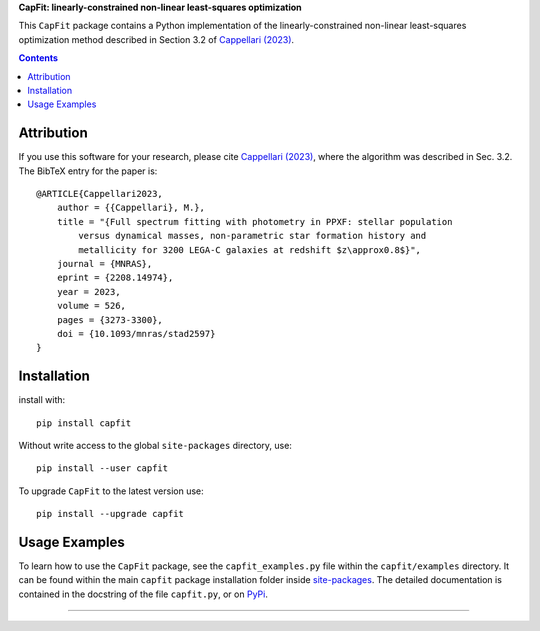 
**CapFit: linearly-constrained non-linear least-squares optimization**

.. image:: http://www-astro.physics.ox.ac.uk/~cappellari/software/capfit_logo.svg
    :target: https://pypi.org/project/capfit/
    :width: 100
.. image:: https://img.shields.io/pypi/v/capfit.svg
    :target: https://pypi.org/project/capfit/
.. image:: https://img.shields.io/badge/arXiv-2208.14974-orange.svg
    :target: https://arxiv.org/abs/2208.14974
.. image:: https://img.shields.io/badge/DOI-10.1093/mnras/stad2597-green.svg
    :target: https://doi.org/10.1093/mnras/stad2597

This ``CapFit`` package contains a Python implementation of the
linearly-constrained non-linear least-squares optimization method described in
Section 3.2 of `Cappellari (2023) <https://ui.adsabs.harvard.edu/abs/2023MNRAS.526.3273C>`_.

.. contents:: :depth: 1

Attribution
-----------

If you use this software for your research, please cite `Cappellari (2023)`_,
where the algorithm was described in Sec. 3.2. The BibTeX entry for the paper is::

    @ARTICLE{Cappellari2023,
        author = {{Cappellari}, M.},
        title = "{Full spectrum fitting with photometry in PPXF: stellar population
            versus dynamical masses, non-parametric star formation history and
            metallicity for 3200 LEGA-C galaxies at redshift $z\approx0.8$}",
        journal = {MNRAS},
        eprint = {2208.14974},
        year = 2023,
        volume = 526,
        pages = {3273-3300},
        doi = {10.1093/mnras/stad2597}
    }

Installation
------------

install with::

    pip install capfit

Without write access to the global ``site-packages`` directory, use::

    pip install --user capfit

To upgrade ``CapFit`` to the latest version use::

    pip install --upgrade capfit

Usage Examples
--------------

To learn how to use the ``CapFit`` package, see the ``capfit_examples.py`` file
within the ``capfit/examples`` directory. It can be found within the main
``capfit`` package installation folder inside 
`site-packages <https://stackoverflow.com/a/46071447>`_. 
The detailed documentation is contained in the docstring of the file
``capfit.py``, or on `PyPi <https://pypi.org/project/capfit/>`_.

###########################################################################
